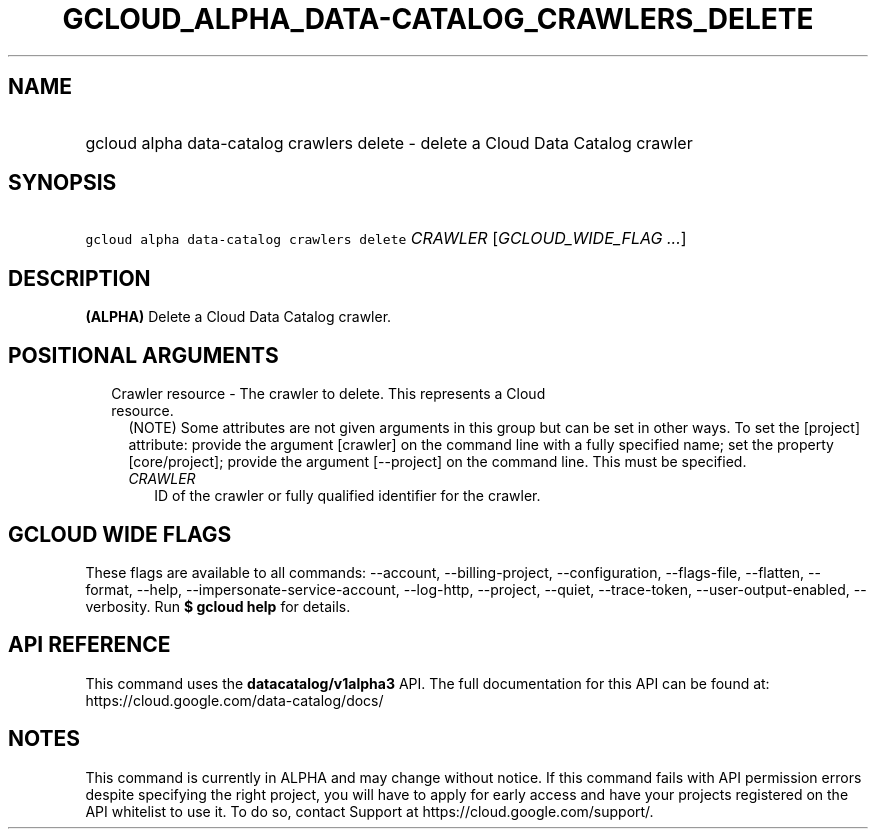 
.TH "GCLOUD_ALPHA_DATA\-CATALOG_CRAWLERS_DELETE" 1



.SH "NAME"
.HP
gcloud alpha data\-catalog crawlers delete \- delete a Cloud Data Catalog crawler



.SH "SYNOPSIS"
.HP
\f5gcloud alpha data\-catalog crawlers delete\fR \fICRAWLER\fR [\fIGCLOUD_WIDE_FLAG\ ...\fR]



.SH "DESCRIPTION"

\fB(ALPHA)\fR Delete a Cloud Data Catalog crawler.



.SH "POSITIONAL ARGUMENTS"

.RS 2m
.TP 2m

Crawler resource \- The crawler to delete. This represents a Cloud resource.
(NOTE) Some attributes are not given arguments in this group but can be set in
other ways. To set the [project] attribute: provide the argument [crawler] on
the command line with a fully specified name; set the property [core/project];
provide the argument [\-\-project] on the command line. This must be specified.

.RS 2m
.TP 2m
\fICRAWLER\fR
ID of the crawler or fully qualified identifier for the crawler.


.RE
.RE
.sp

.SH "GCLOUD WIDE FLAGS"

These flags are available to all commands: \-\-account, \-\-billing\-project,
\-\-configuration, \-\-flags\-file, \-\-flatten, \-\-format, \-\-help,
\-\-impersonate\-service\-account, \-\-log\-http, \-\-project, \-\-quiet,
\-\-trace\-token, \-\-user\-output\-enabled, \-\-verbosity. Run \fB$ gcloud
help\fR for details.



.SH "API REFERENCE"

This command uses the \fBdatacatalog/v1alpha3\fR API. The full documentation for
this API can be found at: https://cloud.google.com/data\-catalog/docs/



.SH "NOTES"

This command is currently in ALPHA and may change without notice. If this
command fails with API permission errors despite specifying the right project,
you will have to apply for early access and have your projects registered on the
API whitelist to use it. To do so, contact Support at
https://cloud.google.com/support/.

